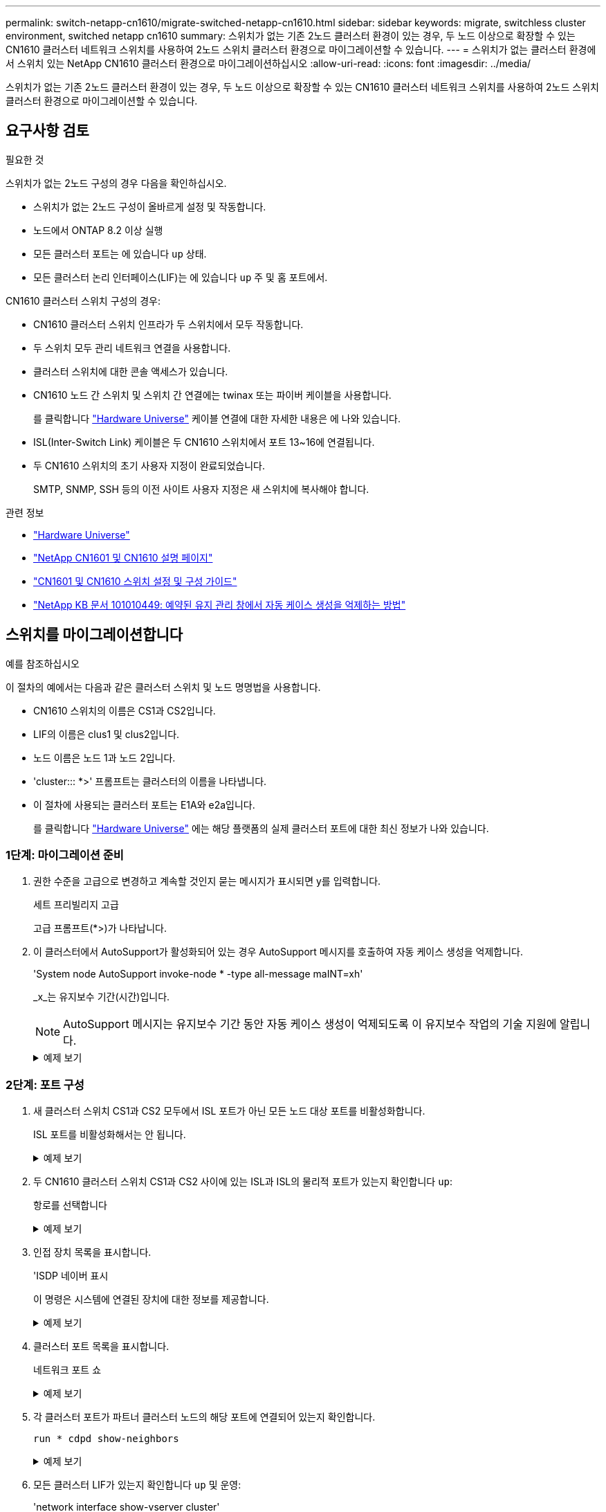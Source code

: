 ---
permalink: switch-netapp-cn1610/migrate-switched-netapp-cn1610.html 
sidebar: sidebar 
keywords: migrate, switchless cluster environment, switched netapp cn1610 
summary: 스위치가 없는 기존 2노드 클러스터 환경이 있는 경우, 두 노드 이상으로 확장할 수 있는 CN1610 클러스터 네트워크 스위치를 사용하여 2노드 스위치 클러스터 환경으로 마이그레이션할 수 있습니다. 
---
= 스위치가 없는 클러스터 환경에서 스위치 있는 NetApp CN1610 클러스터 환경으로 마이그레이션하십시오
:allow-uri-read: 
:icons: font
:imagesdir: ../media/


[role="lead"]
스위치가 없는 기존 2노드 클러스터 환경이 있는 경우, 두 노드 이상으로 확장할 수 있는 CN1610 클러스터 네트워크 스위치를 사용하여 2노드 스위치 클러스터 환경으로 마이그레이션할 수 있습니다.



== 요구사항 검토

.필요한 것
스위치가 없는 2노드 구성의 경우 다음을 확인하십시오.

* 스위치가 없는 2노드 구성이 올바르게 설정 및 작동합니다.
* 노드에서 ONTAP 8.2 이상 실행
* 모든 클러스터 포트는 에 있습니다 `up` 상태.
* 모든 클러스터 논리 인터페이스(LIF)는 에 있습니다 `up` 주 및 홈 포트에서.


CN1610 클러스터 스위치 구성의 경우:

* CN1610 클러스터 스위치 인프라가 두 스위치에서 모두 작동합니다.
* 두 스위치 모두 관리 네트워크 연결을 사용합니다.
* 클러스터 스위치에 대한 콘솔 액세스가 있습니다.
* CN1610 노드 간 스위치 및 스위치 간 연결에는 twinax 또는 파이버 케이블을 사용합니다.
+
를 클릭합니다 https://hwu.netapp.com/["Hardware Universe"^] 케이블 연결에 대한 자세한 내용은 에 나와 있습니다.

* ISL(Inter-Switch Link) 케이블은 두 CN1610 스위치에서 포트 13~16에 연결됩니다.
* 두 CN1610 스위치의 초기 사용자 지정이 완료되었습니다.
+
SMTP, SNMP, SSH 등의 이전 사이트 사용자 지정은 새 스위치에 복사해야 합니다.



.관련 정보
* http://hwu.netapp.com["Hardware Universe"^]
* http://support.netapp.com/NOW/download/software/cm_switches_ntap/["NetApp CN1601 및 CN1610 설명 페이지"^]
* https://library.netapp.com/ecm/ecm_download_file/ECMP1118645["CN1601 및 CN1610 스위치 설정 및 구성 가이드"^]
* https://kb.netapp.com/Advice_and_Troubleshooting/Data_Storage_Software/ONTAP_OS/How_to_suppress_automatic_case_creation_during_scheduled_maintenance_windows["NetApp KB 문서 101010449: 예약된 유지 관리 창에서 자동 케이스 생성을 억제하는 방법"^]




== 스위치를 마이그레이션합니다

.예를 참조하십시오
이 절차의 예에서는 다음과 같은 클러스터 스위치 및 노드 명명법을 사용합니다.

* CN1610 스위치의 이름은 CS1과 CS2입니다.
* LIF의 이름은 clus1 및 clus2입니다.
* 노드 이름은 노드 1과 노드 2입니다.
* 'cluster::: *>' 프롬프트는 클러스터의 이름을 나타냅니다.
* 이 절차에 사용되는 클러스터 포트는 E1A와 e2a입니다.
+
를 클릭합니다 https://hwu.netapp.com/["Hardware Universe"^] 에는 해당 플랫폼의 실제 클러스터 포트에 대한 최신 정보가 나와 있습니다.





=== 1단계: 마이그레이션 준비

. 권한 수준을 고급으로 변경하고 계속할 것인지 묻는 메시지가 표시되면 y를 입력합니다.
+
세트 프리빌리지 고급

+
고급 프롬프트(*>)가 나타납니다.

. 이 클러스터에서 AutoSupport가 활성화되어 있는 경우 AutoSupport 메시지를 호출하여 자동 케이스 생성을 억제합니다.
+
'System node AutoSupport invoke-node * -type all-message maINT=xh'

+
_x_는 유지보수 기간(시간)입니다.

+

NOTE: AutoSupport 메시지는 유지보수 기간 동안 자동 케이스 생성이 억제되도록 이 유지보수 작업의 기술 지원에 알립니다.

+
.예제 보기
[%collapsible]
====
다음 명령을 실행하면 2시간 동안 자동 케이스가 생성되지 않습니다.

[listing]
----
cluster::*> system node autosupport invoke -node * -type all -message MAINT=2h
----
====




=== 2단계: 포트 구성

. 새 클러스터 스위치 CS1과 CS2 모두에서 ISL 포트가 아닌 모든 노드 대상 포트를 비활성화합니다.
+
ISL 포트를 비활성화해서는 안 됩니다.

+
.예제 보기
[%collapsible]
====
다음 예에서는 스위치 CS1에서 노드 방향 포트 1부터 12까지 비활성 상태를 보여 줍니다.

[listing]
----

(cs1)> enable
(cs1)# configure
(cs1)(Config)# interface 0/1-0/12
(cs1)(Interface 0/1-0/12)# shutdown
(cs1)(Interface 0/1-0/12)# exit
(cs1)(Config)# exit
----
다음 예에서는 스위치 CS2에서 노드 방향 포트 1부터 12까지 비활성 상태입니다.

[listing]
----

(c2)> enable
(cs2)# configure
(cs2)(Config)# interface 0/1-0/12
(cs2)(Interface 0/1-0/12)# shutdown
(cs2)(Interface 0/1-0/12)# exit
(cs2)(Config)# exit
----
====
. 두 CN1610 클러스터 스위치 CS1과 CS2 사이에 있는 ISL과 ISL의 물리적 포트가 있는지 확인합니다 `up`:
+
항로를 선택합니다

+
.예제 보기
[%collapsible]
====
다음 예에서는 스위치 CS1에서 ISL 포트가 "작동"되는 것을 보여 줍니다.

[listing]
----

(cs1)# show port-channel 3/1
Local Interface................................ 3/1
Channel Name................................... ISL-LAG
Link State..................................... Up
Admin Mode..................................... Enabled
Type........................................... Static
Load Balance Option............................ 7
(Enhanced hashing mode)

Mbr    Device/       Port      Port
Ports  Timeout       Speed     Active
------ ------------- --------- -------
0/13   actor/long    10G Full  True
       partner/long
0/14   actor/long    10G Full  True
       partner/long
0/15   actor/long    10G Full  True
       partner/long
0/16   actor/long    10G Full  True
       partner/long
----
다음 예에서는 스위치 CS2에서 ISL 포트가 "UP"임을 보여 줍니다.

[listing]
----

(cs2)# show port-channel 3/1
Local Interface................................ 3/1
Channel Name................................... ISL-LAG
Link State..................................... Up
Admin Mode..................................... Enabled
Type........................................... Static
Load Balance Option............................ 7
(Enhanced hashing mode)

Mbr    Device/       Port      Port
Ports  Timeout       Speed     Active
------ ------------- --------- -------
0/13   actor/long    10G Full  True
       partner/long
0/14   actor/long    10G Full  True
       partner/long
0/15   actor/long    10G Full  True
       partner/long
0/16   actor/long    10G Full  True
       partner/long
----
====
. 인접 장치 목록을 표시합니다.
+
'ISDP 네이버 표시

+
이 명령은 시스템에 연결된 장치에 대한 정보를 제공합니다.

+
.예제 보기
[%collapsible]
====
다음 예에서는 스위치 CS1의 인접 장치를 나열합니다.

[listing]
----

(cs1)# show isdp neighbors
Capability Codes: R - Router, T - Trans Bridge, B - Source Route Bridge,
                  S - Switch, H - Host, I - IGMP, r - Repeater
Device ID              Intf         Holdtime  Capability   Platform  Port ID
---------------------- ------------ --------- ------------ --------- ------------
cs2                    0/13         11        S            CN1610    0/13
cs2                    0/14         11        S            CN1610    0/14
cs2                    0/15         11        S            CN1610    0/15
cs2                    0/16         11        S            CN1610    0/16
----
다음 예에서는 스위치 CS2의 인접 장치를 나열합니다.

[listing]
----

(cs2)# show isdp neighbors
Capability Codes: R - Router, T - Trans Bridge, B - Source Route Bridge,
                  S - Switch, H - Host, I - IGMP, r - Repeater
Device ID              Intf         Holdtime  Capability   Platform  Port ID
---------------------- ------------ --------- ------------ --------- ------------
cs1                    0/13         11        S            CN1610    0/13
cs1                    0/14         11        S            CN1610    0/14
cs1                    0/15         11        S            CN1610    0/15
cs1                    0/16         11        S            CN1610    0/16
----
====
. 클러스터 포트 목록을 표시합니다.
+
네트워크 포트 쇼

+
.예제 보기
[%collapsible]
====
다음 예는 사용 가능한 클러스터 포트를 보여줍니다.

[listing]
----

cluster::*> network port show -ipspace Cluster
Node: node1
                                                                       Ignore
                                                  Speed(Mbps) Health   Health
Port      IPspace      Broadcast Domain Link MTU  Admin/Oper  Status   Status
--------- ------------ ---------------- ---- ---- ----------- -------- ------
e0a       Cluster      Cluster          up   9000  auto/10000 healthy  false
e0b       Cluster      Cluster          up   9000  auto/10000 healthy  false
e0c       Cluster      Cluster          up   9000  auto/10000 healthy  false
e0d       Cluster      Cluster          up   9000  auto/10000 healthy  false
e4a       Cluster      Cluster          up   9000  auto/10000 healthy  false
e4b       Cluster      Cluster          up   9000  auto/10000 healthy  false

Node: node2
                                                                       Ignore
                                                  Speed(Mbps) Health   Health
Port      IPspace      Broadcast Domain Link MTU  Admin/Oper  Status   Status
--------- ------------ ---------------- ---- ---- ----------- -------- ------
e0a       Cluster      Cluster          up   9000  auto/10000 healthy  false
e0b       Cluster      Cluster          up   9000  auto/10000 healthy  false
e0c       Cluster      Cluster          up   9000  auto/10000 healthy  false
e0d       Cluster      Cluster          up   9000  auto/10000 healthy  false
e4a       Cluster      Cluster          up   9000  auto/10000 healthy  false
e4b       Cluster      Cluster          up   9000  auto/10000 healthy  false
12 entries were displayed.
----
====
. 각 클러스터 포트가 파트너 클러스터 노드의 해당 포트에 연결되어 있는지 확인합니다.
+
`run * cdpd show-neighbors`

+
.예제 보기
[%collapsible]
====
다음 예에서는 클러스터 포트 E1A와 e2a가 클러스터 파트너 노드의 동일한 포트에 연결되어 있음을 보여 줍니다.

[listing]
----

cluster::*> run * cdpd show-neighbors
2 entries were acted on.

Node: node1
Local  Remote          Remote                 Remote           Hold  Remote
Port   Device          Interface              Platform         Time  Capability
------ --------------- ---------------------- ---------------- ----- ----------
e1a    node2           e1a                    FAS3270           137   H
e2a    node2           e2a                    FAS3270           137   H


Node: node2

Local  Remote          Remote                 Remote           Hold  Remote
Port   Device          Interface              Platform         Time  Capability
------ --------------- ---------------------- ---------------- ----- ----------
e1a    node1           e1a                    FAS3270           161   H
e2a    node1           e2a                    FAS3270           161   H
----
====
. 모든 클러스터 LIF가 있는지 확인합니다 `up` 및 운영:
+
'network interface show-vserver cluster'

+
각 클러스터 LIF는 "홈" 열에 "참"으로 표시되어야 합니다.

+
.예제 보기
[%collapsible]
====
[listing]
----

cluster::*> network interface show -vserver Cluster
            Logical    Status     Network       Current       Current Is
Vserver     Interface  Admin/Oper Address/Mask  Node          Port    Home
----------- ---------- ---------- ------------- ------------- ------- ----
node1
            clus1      up/up      10.10.10.1/16 node1         e1a     true
            clus2      up/up      10.10.10.2/16 node1         e2a     true
node2
            clus1      up/up      10.10.11.1/16 node2         e1a     true
            clus2      up/up      10.10.11.2/16 node2         e2a     true

4 entries were displayed.
----
====
+

NOTE: 10단계에서 13단계까지 다음과 같은 수정 및 마이그레이션 명령을 로컬 노드에서 수행해야 합니다.

. 모든 클러스터 포트가 'UP' 상태인지 확인합니다.
+
네트워크 포트 표시 - IPSpace 클러스터

+
.예제 보기
[%collapsible]
====
[listing]
----
cluster::*> network port show -ipspace Cluster

                                       Auto-Negot  Duplex     Speed (Mbps)
Node   Port   Role         Link  MTU   Admin/Oper  Admin/Oper Admin/Oper
------ ------ ------------ ----- ----- ----------- ---------- ------------
node1
       e1a    clus1        up    9000  true/true  full/full   auto/10000
       e2a    clus2        up    9000  true/true  full/full   auto/10000
node2
       e1a    clus1        up    9000  true/true  full/full   auto/10000
       e2a    clus2        up    9000  true/true  full/full   auto/10000

4 entries were displayed.
----
====
. 클러스터 LIF clus1과 clus2의 두 노드에서 '-auto-revert' 매개 변수를 'false'로 설정합니다.
+
네트워크 인터페이스 수정

+
.예제 보기
[%collapsible]
====
[listing]
----

cluster::*> network interface modify -vserver node1 -lif clus1 -auto-revert false
cluster::*> network interface modify -vserver node1 -lif clus2 -auto-revert false
cluster::*> network interface modify -vserver node2 -lif clus1 -auto-revert false
cluster::*> network interface modify -vserver node2 -lif clus2 -auto-revert false
----
====
+

NOTE: 릴리즈 8.3 이상에서는 'network interface modify -vserver Cluster-lif * -auto-revert false' 명령을 사용합니다

. 원격 클러스터 인터페이스의 연결을 확인합니다.


[role="tabbed-block"]
====
.ONTAP 9.9.1 이상
--
를 사용할 수 있습니다 `network interface check cluster-connectivity` 클러스터 연결에 대한 접근성 검사를 시작한 다음 세부 정보를 표시하는 명령입니다.

`network interface check cluster-connectivity start` 및 `network interface check cluster-connectivity show`

[listing, subs="+quotes"]
----
cluster1::*> *network interface check cluster-connectivity start*
----
* 참고: * 몇 초 동안 기다린 후 `show` 명령을 실행하여 세부 정보를 표시합니다.

[listing, subs="+quotes"]
----
cluster1::*> *network interface check cluster-connectivity show*
                                  Source           Destination      Packet
Node   Date                       LIF              LIF              Loss
------ -------------------------- ---------------- ---------------- -----------
node1
       3/5/2022 19:21:18 -06:00   node1_clus2      node2-clus1      none
       3/5/2022 19:21:20 -06:00   node1_clus2      node2_clus2      none
node2
       3/5/2022 19:21:18 -06:00   node2_clus2      node1_clus1      none
       3/5/2022 19:21:20 -06:00   node2_clus2      node1_clus2      none
----
--
.모든 ONTAP 릴리스
--
모든 ONTAP 릴리스에 대해 을 사용할 수도 있습니다 `cluster ping-cluster -node <name>` 연결 상태를 확인하는 명령:

`cluster ping-cluster -node <name>`

[listing, subs="+quotes"]
----
cluster1::*> *cluster ping-cluster -node local*
Host is node2
Getting addresses from network interface table...
Cluster node1_clus1 169.254.209.69 node1 e0a
Cluster node1_clus2 169.254.49.125 node1 e0b
Cluster node2_clus1 169.254.47.194 node2 e0a
Cluster node2_clus2 169.254.19.183 node2 e0b
Local = 169.254.47.194 169.254.19.183
Remote = 169.254.209.69 169.254.49.125
Cluster Vserver Id = 4294967293
Ping status:
....
Basic connectivity succeeds on 4 path(s)
Basic connectivity fails on 0 path(s)
................
Detected 9000 byte MTU on 4 path(s):
Local 169.254.47.194 to Remote 169.254.209.69
Local 169.254.47.194 to Remote 169.254.49.125
Local 169.254.19.183 to Remote 169.254.209.69
Local 169.254.19.183 to Remote 169.254.49.125
Larger than PMTU communication succeeds on 4 path(s)
RPC status:
2 paths up, 0 paths down (tcp check)
2 paths up, 0 paths down (udp check)
----
--
====
. [[step10]] clus1을 각 노드의 콘솔에서 포트 e2a로 마이그레이션합니다.
+
네트워크 인터페이스 마이그레이션

+
.예제 보기
[%collapsible]
====
다음 예제에서는 node1과 node2의 포트 e2a로 clus1을 마이그레이션하는 프로세스를 보여 줍니다.

[listing]
----

cluster::*> network interface migrate -vserver node1 -lif clus1 -source-node node1 -dest-node node1 -dest-port e2a
cluster::*> network interface migrate -vserver node2 -lif clus1 -source-node node2 -dest-node node2 -dest-port e2a
----
====
+

NOTE: 릴리즈 8.3 이상에서는 'network interface migrate-vserver Cluster-lif clus1-destination-node node1-destination-port e2a' 명령을 사용합니다

. 마이그레이션이 완료되었는지 확인합니다.
+
'network interface show-vserver cluster'

+
.예제 보기
[%collapsible]
====
다음 예제에서는 clus1이 node1과 node2의 포트 e2a로 마이그레이션되었는지 확인합니다.

[listing]
----

cluster::*> network interface show -vserver Cluster
            Logical    Status     Network       Current       Current Is
Vserver     Interface  Admin/Oper Address/Mask  Node          Port    Home
----------- ---------- ---------- ------------- ------------- ------- ----
node1
            clus1      up/up    10.10.10.1/16   node1         e2a     false
            clus2      up/up    10.10.10.2/16   node1         e2a     true
node2
            clus1      up/up    10.10.11.1/16   node2         e2a     false
            clus2      up/up    10.10.11.2/16   node2         e2a     true

4 entries were displayed.
----
====
. 두 노드에서 클러스터 포트 E1A를 종료합니다.
+
네트워크 포트 수정

+
.예제 보기
[%collapsible]
====
다음 예제에서는 node1과 node2에서 포트 E1A를 종료하는 방법을 보여 줍니다.

[listing]
----

cluster::*> network port modify -node node1 -port e1a -up-admin false
cluster::*> network port modify -node node2 -port e1a -up-admin false
----
====
. 포트 상태를 확인합니다.
+
네트워크 포트 쇼

+
.예제 보기
[%collapsible]
====
다음 예에서는 노드 1과 노드 2에서 포트 E1A가 down인 것을 보여 줍니다.

[listing]
----

cluster::*> network port show -role cluster
                                      Auto-Negot  Duplex     Speed (Mbps)
Node   Port   Role         Link   MTU Admin/Oper  Admin/Oper Admin/Oper
------ ------ ------------ ---- ----- ----------- ---------- ------------
node1
       e1a    clus1        down  9000  true/true  full/full   auto/10000
       e2a    clus2        up    9000  true/true  full/full   auto/10000
node2
       e1a    clus1        down  9000  true/true  full/full   auto/10000
       e2a    clus2        up    9000  true/true  full/full   auto/10000

4 entries were displayed.
----
====
. 노드 1의 클러스터 포트 E1A에서 케이블을 분리한 다음, CN1610 스위치가 지원하는 적절한 케이블을 사용하여 클러스터 스위치 CS1의 포트 1에 E1A를 연결합니다.
+
를 클릭합니다 link:https://hwu.netapp.com/Switch/Index["Hardware Universe"^] 케이블 연결에 대한 자세한 내용은 에 나와 있습니다.

. 노드 2의 클러스터 포트 E1A에서 케이블을 분리한 다음, CN1610 스위치가 지원하는 적절한 케이블을 사용하여 클러스터 스위치 CS1의 포트 2에 E1A를 연결합니다.
. 클러스터 스위치 CS1의 모든 노드 대상 포트를 활성화합니다.
+
.예제 보기
[%collapsible]
====
다음 예에서는 스위치 CS1에서 포트 1부터 12까지 활성화되었음을 보여 줍니다.

[listing]
----

(cs1)# configure
(cs1)(Config)# interface 0/1-0/12
(cs1)(Interface 0/1-0/12)# no shutdown
(cs1)(Interface 0/1-0/12)# exit
(cs1)(Config)# exit
----
====
. 각 노드에서 첫 번째 클러스터 포트 E1A를 사용하도록 설정합니다.
+
네트워크 포트 수정

+
.예제 보기
[%collapsible]
====
다음 예제에서는 노드 1과 노드 2에서 포트 E1A를 활성화하는 방법을 보여 줍니다.

[listing]
----

cluster::*> network port modify -node node1 -port e1a -up-admin true
cluster::*> network port modify -node node2 -port e1a -up-admin true
----
====
. 모든 클러스터 포트가 작동하는지 확인합니다 `up`:
+
네트워크 포트 표시 - IPSpace 클러스터

+
.예제 보기
[%collapsible]
====
다음 예에서는 node1과 node2에서 모든 클러스터 포트가 "작동"되는 것을 보여 줍니다.

[listing]
----

cluster::*> network port show -ipspace Cluster
                                      Auto-Negot  Duplex     Speed (Mbps)
Node   Port   Role         Link   MTU Admin/Oper  Admin/Oper Admin/Oper
------ ------ ------------ ---- ----- ----------- ---------- ------------
node1
       e1a    clus1        up    9000  true/true  full/full   auto/10000
       e2a    clus2        up    9000  true/true  full/full   auto/10000
node2
       e1a    clus1        up    9000  true/true  full/full   auto/10000
       e2a    clus2        up    9000  true/true  full/full   auto/10000

4 entries were displayed.
----
====
. 양쪽 노드에서 clus1(이전에 마이그레이션됨)을 E1A로 되돌리기:
+
네트워크 인터페이스 복원

+
.예제 보기
[%collapsible]
====
다음 예제에서는 node1과 node2의 포트 E1A로 clus1을 되돌리는 방법을 보여 줍니다.

[listing]
----

cluster::*> network interface revert -vserver node1 -lif clus1
cluster::*> network interface revert -vserver node2 -lif clus1
----
====
+

NOTE: 릴리즈 8.3 이상에서는 ' network interface revert-vserver cluster-lif <nodename_clus <N>>' 명령을 사용합니다

. 모든 클러스터 LIF가 있는지 확인합니다 `up`, 작동 및 표시 `true` "홈" 열에서:
+
'network interface show-vserver cluster'

+
.예제 보기
[%collapsible]
====
다음 예에서는 node1과 node2에서 모든 LIF가 "up"이고 "is Home" 열 결과가 "true"임을 보여 줍니다.

[listing]
----

cluster::*> network interface show -vserver Cluster
            Logical    Status     Network       Current       Current Is
Vserver     Interface  Admin/Oper Address/Mask  Node          Port    Home
----------- ---------- ---------- ------------- ------------- ------- ----
node1
            clus1      up/up    10.10.10.1/16   node1         e1a     true
            clus2      up/up    10.10.10.2/16   node1         e2a     true
node2
            clus1      up/up    10.10.11.1/16   node2         e1a     true
            clus2      up/up    10.10.11.2/16   node2         e2a     true

4 entries were displayed.
----
====
. 클러스터의 노드 상태에 대한 정보를 표시합니다.
+
'클러스터 쇼'

+
.예제 보기
[%collapsible]
====
다음 예제에는 클러스터에 있는 노드의 상태 및 자격에 대한 정보가 표시됩니다.

[listing]
----

cluster::*> cluster show
Node                 Health  Eligibility   Epsilon
-------------------- ------- ------------  ------------
node1                true    true          false
node2                true    true          false
----
====
. 각 노드의 콘솔에서 포트 E1A로 clus2를 마이그레이션합니다.
+
네트워크 인터페이스 마이그레이션

+
.예제 보기
[%collapsible]
====
다음 예제에서는 node1과 node2의 포트 E1A로 clus2를 마이그레이션하는 프로세스를 보여 줍니다.

[listing]
----

cluster::*> network interface migrate -vserver node1 -lif clus2 -source-node node1 -dest-node node1 -dest-port e1a
cluster::*> network interface migrate -vserver node2 -lif clus2 -source-node node2 -dest-node node2 -dest-port e1a
----
====
+

NOTE: 릴리즈 8.3 이상에서는 'network interface migrate-vserver Cluster-lif node1_clus2-dest-node node1-dest-port E1A' 명령을 사용합니다

. 마이그레이션이 완료되었는지 확인합니다.
+
'network interface show-vserver cluster'

+
.예제 보기
[%collapsible]
====
다음 예제에서는 clus2가 노드 1과 노드 2의 포트 E1A로 마이그레이션되었는지 확인합니다.

[listing]
----

cluster::*> network interface show -vserver Cluster
            Logical    Status     Network       Current       Current Is
Vserver     Interface  Admin/Oper Address/Mask  Node          Port    Home
----------- ---------- ---------- ------------- ------------- ------- ----
node1
            clus1      up/up    10.10.10.1/16   node1         e1a     true
            clus2      up/up    10.10.10.2/16   node1         e1a     false
node2
            clus1      up/up    10.10.11.1/16   node2         e1a     true
            clus2      up/up    10.10.11.2/16   node2         e1a     false

4 entries were displayed.
----
====
. 두 노드에서 클러스터 포트 e2a를 종료합니다.
+
네트워크 포트 수정

+
.예제 보기
[%collapsible]
====
다음 예제에서는 node1과 node2에서 포트 e2a를 종료하는 방법을 보여 줍니다.

[listing]
----

cluster::*> network port modify -node node1 -port e2a -up-admin false
cluster::*> network port modify -node node2 -port e2a -up-admin false
----
====
. 포트 상태를 확인합니다.
+
네트워크 포트 쇼

+
.예제 보기
[%collapsible]
====
다음 예에서는 node1과 node2에서 포트 e2a가 down인 것을 보여 줍니다.

[listing]
----

cluster::*> network port show -role cluster
                                      Auto-Negot  Duplex     Speed (Mbps)
Node   Port   Role         Link   MTU Admin/Oper  Admin/Oper Admin/Oper
------ ------ ------------ ---- ----- ----------- ---------- ------------
node1
       e1a    clus1        up    9000  true/true  full/full   auto/10000
       e2a    clus2        down  9000  true/true  full/full   auto/10000
node2
       e1a    clus1        up    9000  true/true  full/full   auto/10000
       e2a    clus2        down  9000  true/true  full/full   auto/10000

4 entries were displayed.
----
====
. 노드 1의 클러스터 포트 e2a에서 케이블을 분리한 다음, CN1610 스위치가 지원하는 적절한 케이블을 사용하여 클러스터 스위치 CS2의 포트 1에 e2a를 연결합니다.
. 노드 2의 클러스터 포트 e2a에서 케이블을 분리한 다음, CN1610 스위치가 지원하는 적절한 케이블을 사용하여 클러스터 스위치 CS2의 포트 2에 e2a를 연결합니다.
. 클러스터 스위치 CS2에서 모든 노드 대상 포트를 활성화합니다.
+
.예제 보기
[%collapsible]
====
다음 예에서는 스위치 CS2에서 포트 1부터 12까지 활성화되었음을 보여 줍니다.

[listing]
----

(cs2)# configure
(cs2)(Config)# interface 0/1-0/12
(cs2)(Interface 0/1-0/12)# no shutdown
(cs2)(Interface 0/1-0/12)# exit
(cs2)(Config)# exit
----
====
. 각 노드에서 두 번째 클러스터 포트 e2a를 설정합니다.
+
.예제 보기
[%collapsible]
====
다음 예제에서는 node1과 node2에서 포트 e2a를 설정하는 방법을 보여 줍니다.

[listing]
----

cluster::*> network port modify -node node1 -port e2a -up-admin true
cluster::*> network port modify -node node2 -port e2a -up-admin true
----
====
. 모든 클러스터 포트가 작동하는지 확인합니다 `up`:
+
네트워크 포트 표시 - IPSpace 클러스터

+
.예제 보기
[%collapsible]
====
다음 예에서는 node1과 node2에서 모든 클러스터 포트가 "작동"되는 것을 보여 줍니다.

[listing]
----

cluster::*> network port show -ipspace Cluster
                                      Auto-Negot  Duplex     Speed (Mbps)
Node   Port   Role         Link   MTU Admin/Oper  Admin/Oper Admin/Oper
------ ------ ------------ ---- ----- ----------- ---------- ------------
node1
       e1a    clus1        up    9000  true/true  full/full   auto/10000
       e2a    clus2        up    9000  true/true  full/full   auto/10000
node2
       e1a    clus1        up    9000  true/true  full/full   auto/10000
       e2a    clus2        up    9000  true/true  full/full   auto/10000

4 entries were displayed.
----
====
. 두 노드에서 clus2(이전에 마이그레이션됨)를 e2a로 되돌리기:
+
네트워크 인터페이스 복원

+
.예제 보기
[%collapsible]
====
다음 예제에서는 node1과 node2의 포트 e2a로 clus2를 되돌리는 방법을 보여 줍니다.

[listing]
----

cluster::*> network interface revert -vserver node1 -lif clus2
cluster::*> network interface revert -vserver node2 -lif clus2
----
====
+

NOTE: 릴리즈 8.3 이상에서는 'cluster::: * > network interface revert-vserver cluster-lif node1_clus2' 및 'cluster:: * > network interface revert-vserver cluster-lif node2_clus2' 명령이 있습니다





=== 3단계: 구성을 완료합니다

. 모든 인터페이스가 표시되는지 확인합니다 `true` "홈" 열에서:
+
'network interface show-vserver cluster'

+
.예제 보기
[%collapsible]
====
다음 예에서는 node1과 node2에서 모든 LIF가 "up"이고 "is Home" 열 결과가 "true"임을 보여 줍니다.

[listing]
----

cluster::*> network interface show -vserver Cluster

             Logical    Status     Network            Current     Current Is
Vserver      Interface  Admin/Oper Address/Mask       Node        Port    Home
-----------  ---------- ---------- ------------------ ----------- ------- ----
node1
             clus1      up/up      10.10.10.1/16      node1       e1a     true
             clus2      up/up      10.10.10.2/16      node1       e2a     true
node2
             clus1      up/up      10.10.11.1/16      node2       e1a     true
             clus2      up/up      10.10.11.2/16      node2       e2a     true
----
====
. 원격 클러스터 인터페이스의 연결을 확인합니다.


[role="tabbed-block"]
====
.ONTAP 9.9.1 이상
--
를 사용할 수 있습니다 `network interface check cluster-connectivity` 클러스터 연결에 대한 접근성 검사를 시작한 다음 세부 정보를 표시하는 명령입니다.

`network interface check cluster-connectivity start` 및 `network interface check cluster-connectivity show`

[listing, subs="+quotes"]
----
cluster1::*> *network interface check cluster-connectivity start*
----
* 참고: * 몇 초 동안 기다린 후 `show` 명령을 실행하여 세부 정보를 표시합니다.

[listing, subs="+quotes"]
----
cluster1::*> *network interface check cluster-connectivity show*
                                  Source           Destination      Packet
Node   Date                       LIF              LIF              Loss
------ -------------------------- ---------------- ---------------- -----------
node1
       3/5/2022 19:21:18 -06:00   node1_clus2      node2-clus1      none
       3/5/2022 19:21:20 -06:00   node1_clus2      node2_clus2      none
node2
       3/5/2022 19:21:18 -06:00   node2_clus2      node1_clus1      none
       3/5/2022 19:21:20 -06:00   node2_clus2      node1_clus2      none
----
--
.모든 ONTAP 릴리스
--
모든 ONTAP 릴리스에 대해 을 사용할 수도 있습니다 `cluster ping-cluster -node <name>` 연결 상태를 확인하는 명령:

`cluster ping-cluster -node <name>`

[listing, subs="+quotes"]
----
cluster1::*> *cluster ping-cluster -node local*
Host is node2
Getting addresses from network interface table...
Cluster node1_clus1 169.254.209.69 node1 e0a
Cluster node1_clus2 169.254.49.125 node1 e0b
Cluster node2_clus1 169.254.47.194 node2 e0a
Cluster node2_clus2 169.254.19.183 node2 e0b
Local = 169.254.47.194 169.254.19.183
Remote = 169.254.209.69 169.254.49.125
Cluster Vserver Id = 4294967293
Ping status:
....
Basic connectivity succeeds on 4 path(s)
Basic connectivity fails on 0 path(s)
................
Detected 9000 byte MTU on 4 path(s):
Local 169.254.47.194 to Remote 169.254.209.69
Local 169.254.47.194 to Remote 169.254.49.125
Local 169.254.19.183 to Remote 169.254.209.69
Local 169.254.19.183 to Remote 169.254.49.125
Larger than PMTU communication succeeds on 4 path(s)
RPC status:
2 paths up, 0 paths down (tcp check)
2 paths up, 0 paths down (udp check)
----
--
====
. [[step3]] 두 노드가 각 스위치에 대해 2개의 연결을 가지고 있는지 확인합니다.
+
'ISDP 네이버 표시

+
.예제 보기
[%collapsible]
====
다음 예에서는 두 스위치에 대해 적절한 결과를 보여 줍니다.

[listing]
----

(cs1)# show isdp neighbors
Capability Codes: R - Router, T - Trans Bridge, B - Source Route Bridge,
                  S - Switch, H - Host, I - IGMP, r - Repeater
Device ID              Intf         Holdtime  Capability   Platform  Port ID
---------------------- ------------ --------- ------------ --------- ------------
node1                  0/1          132       H            FAS3270   e1a
node2                  0/2          163       H            FAS3270   e1a
cs2                    0/13         11        S            CN1610    0/13
cs2                    0/14         11        S            CN1610    0/14
cs2                    0/15         11        S            CN1610    0/15
cs2                    0/16         11        S            CN1610    0/16

(cs2)# show isdp neighbors
Capability Codes: R - Router, T - Trans Bridge, B - Source Route Bridge,
                  S - Switch, H - Host, I - IGMP, r - Repeater
Device ID              Intf         Holdtime  Capability   Platform  Port ID
---------------------- ------------ --------- ------------ --------- ------------
node1                  0/1          132       H            FAS3270   e2a
node2                  0/2          163       H            FAS3270   e2a
cs1                    0/13         11        S            CN1610    0/13
cs1                    0/14         11        S            CN1610    0/14
cs1                    0/15         11        S            CN1610    0/15
cs1                    0/16         11        S            CN1610    0/16
----
====
. 구성에 있는 장치에 대한 정보를 표시합니다.
+
`network device discovery show`

. advanced 권한 명령을 사용하여 두 노드에서 스위치가 없는 2노드 구성 설정을 비활성화합니다.
+
`network options detect-switchless modify`

+
.예제 보기
[%collapsible]
====
다음 예에서는 스위치가 없는 구성 설정을 비활성화하는 방법을 보여줍니다.

[listing]
----

cluster::*> network options detect-switchless modify -enabled false
----
====
+

NOTE: 릴리스 9.2 이상의 경우 구성이 자동으로 변환되므로 이 단계를 건너뛰십시오.

. 설정이 비활성화되었는지 확인합니다.
+
'네트워크 옵션 detect-switchless-cluster show'

+
.예제 보기
[%collapsible]
====
다음 예제의 "false" 출력은 구성 설정이 비활성화되어 있음을 보여 줍니다.

[listing]
----

cluster::*> network options detect-switchless-cluster show
Enable Switchless Cluster Detection: false
----
====
+

NOTE: 릴리스 9.2 이상의 경우 스위치 없는 클러스터 활성화 가 false 로 설정될 때까지 기다립니다. 이 작업은 최대 3분 정도 걸릴 수 있습니다.

. 각 노드에서 자동 되돌아가도록 클러스터 clus1 및 clus2를 구성하고 확인합니다.
+
.예제 보기
[%collapsible]
====
[listing]
----

cluster::*> network interface modify -vserver node1 -lif clus1 -auto-revert true
cluster::*> network interface modify -vserver node1 -lif clus2 -auto-revert true
cluster::*> network interface modify -vserver node2 -lif clus1 -auto-revert true
cluster::*> network interface modify -vserver node2 -lif clus2 -auto-revert true
----
====
+

NOTE: 릴리즈 8.3 이상의 경우 클러스터의 모든 노드에서 자동 복원을 활성화하려면 'network interface modify -vserver Cluster-lif * -auto-revert true' 명령을 사용하십시오.

. 클러스터에서 노드 구성원의 상태를 확인합니다.
+
'클러스터 쇼'

+
.예제 보기
[%collapsible]
====
다음 예는 클러스터에 있는 노드의 상태 및 적격성에 대한 정보를 보여줍니다.

[listing]
----

cluster::*> cluster show
Node                 Health  Eligibility   Epsilon
-------------------- ------- ------------  ------------
node1                true    true          false
node2                true    true          false
----
====
. 자동 케이스 생성을 억제한 경우 AutoSupport 메시지를 호출하여 다시 활성화합니다.
+
'System node AutoSupport invoke-node * -type all-message maINT=end'

+
.예제 보기
[%collapsible]
====
[listing]
----
cluster::*> system node autosupport invoke -node * -type all -message MAINT=END
----
====
. 권한 수준을 admin으로 다시 변경합니다.
+
'Set-Privilege admin'입니다


